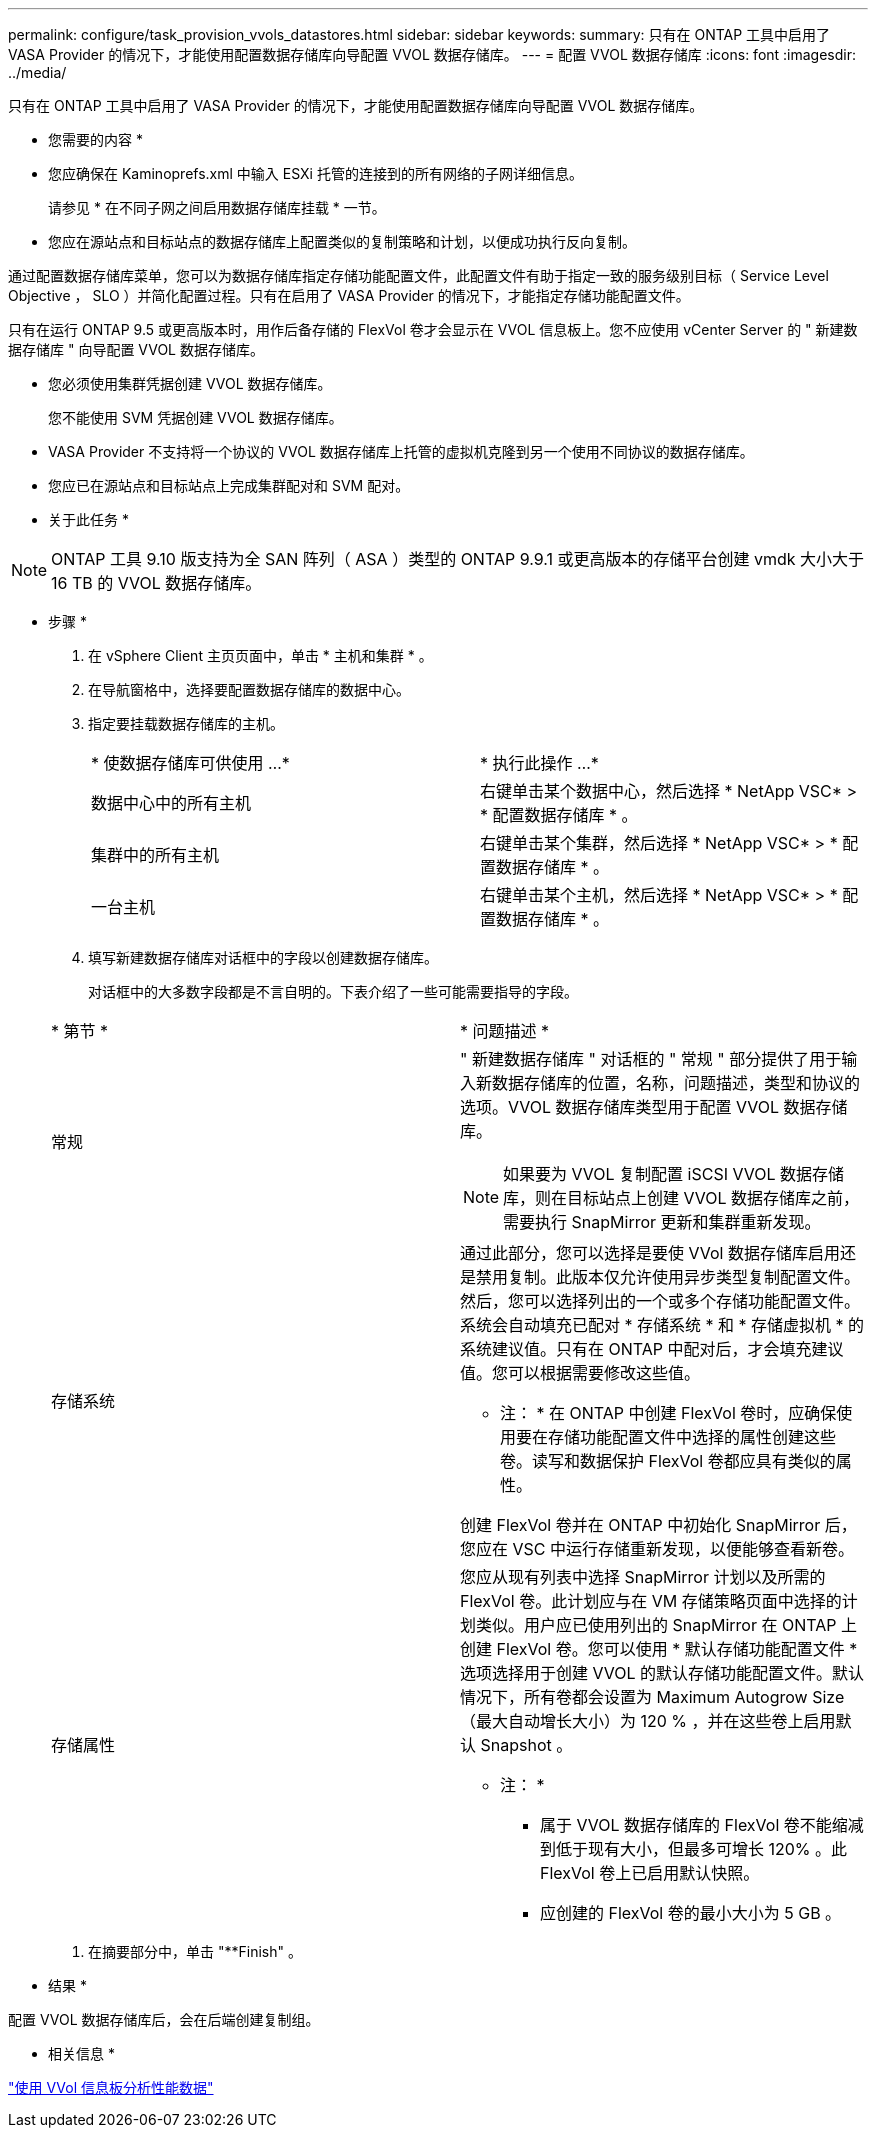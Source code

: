---
permalink: configure/task_provision_vvols_datastores.html 
sidebar: sidebar 
keywords:  
summary: 只有在 ONTAP 工具中启用了 VASA Provider 的情况下，才能使用配置数据存储库向导配置 VVOL 数据存储库。 
---
= 配置 VVOL 数据存储库
:icons: font
:imagesdir: ../media/


[role="lead"]
只有在 ONTAP 工具中启用了 VASA Provider 的情况下，才能使用配置数据存储库向导配置 VVOL 数据存储库。

* 您需要的内容 *

* 您应确保在 Kaminoprefs.xml 中输入 ESXi 托管的连接到的所有网络的子网详细信息。
+
请参见 * 在不同子网之间启用数据存储库挂载 * 一节。

* 您应在源站点和目标站点的数据存储库上配置类似的复制策略和计划，以便成功执行反向复制。


通过配置数据存储库菜单，您可以为数据存储库指定存储功能配置文件，此配置文件有助于指定一致的服务级别目标（ Service Level Objective ， SLO ）并简化配置过程。只有在启用了 VASA Provider 的情况下，才能指定存储功能配置文件。

只有在运行 ONTAP 9.5 或更高版本时，用作后备存储的 FlexVol 卷才会显示在 VVOL 信息板上。您不应使用 vCenter Server 的 " 新建数据存储库 " 向导配置 VVOL 数据存储库。

* 您必须使用集群凭据创建 VVOL 数据存储库。
+
您不能使用 SVM 凭据创建 VVOL 数据存储库。

* VASA Provider 不支持将一个协议的 VVOL 数据存储库上托管的虚拟机克隆到另一个使用不同协议的数据存储库。
* 您应已在源站点和目标站点上完成集群配对和 SVM 配对。


* 关于此任务 *


NOTE: ONTAP 工具 9.10 版支持为全 SAN 阵列（ ASA ）类型的 ONTAP 9.9.1 或更高版本的存储平台创建 vmdk 大小大于 16 TB 的 VVOL 数据存储库。

* 步骤 *

. 在 vSphere Client 主页页面中，单击 * 主机和集群 * 。
. 在导航窗格中，选择要配置数据存储库的数据中心。
. 指定要挂载数据存储库的主机。
+
|===


| * 使数据存储库可供使用 ...* | * 执行此操作 ...* 


 a| 
数据中心中的所有主机
 a| 
右键单击某个数据中心，然后选择 * NetApp VSC* > * 配置数据存储库 * 。



 a| 
集群中的所有主机
 a| 
右键单击某个集群，然后选择 * NetApp VSC* > * 配置数据存储库 * 。



 a| 
一台主机
 a| 
右键单击某个主机，然后选择 * NetApp VSC* > * 配置数据存储库 * 。

|===
. 填写新建数据存储库对话框中的字段以创建数据存储库。
+
对话框中的大多数字段都是不言自明的。下表介绍了一些可能需要指导的字段。

+
|===


| * 第节 * | * 问题描述 * 


 a| 
常规
 a| 
" 新建数据存储库 " 对话框的 " 常规 " 部分提供了用于输入新数据存储库的位置，名称，问题描述，类型和协议的选项。VVOL 数据存储库类型用于配置 VVOL 数据存储库。


NOTE: 如果要为 VVOL 复制配置 iSCSI VVOL 数据存储库，则在目标站点上创建 VVOL 数据存储库之前，需要执行 SnapMirror 更新和集群重新发现。



 a| 
存储系统
 a| 
通过此部分，您可以选择是要使 VVol 数据存储库启用还是禁用复制。此版本仅允许使用异步类型复制配置文件。然后，您可以选择列出的一个或多个存储功能配置文件。系统会自动填充已配对 * 存储系统 * 和 * 存储虚拟机 * 的系统建议值。只有在 ONTAP 中配对后，才会填充建议值。您可以根据需要修改这些值。

* 注： * 在 ONTAP 中创建 FlexVol 卷时，应确保使用要在存储功能配置文件中选择的属性创建这些卷。读写和数据保护 FlexVol 卷都应具有类似的属性。

创建 FlexVol 卷并在 ONTAP 中初始化 SnapMirror 后，您应在 VSC 中运行存储重新发现，以便能够查看新卷。



 a| 
存储属性
 a| 
您应从现有列表中选择 SnapMirror 计划以及所需的 FlexVol 卷。此计划应与在 VM 存储策略页面中选择的计划类似。用户应已使用列出的 SnapMirror 在 ONTAP 上创建 FlexVol 卷。您可以使用 * 默认存储功能配置文件 * 选项选择用于创建 VVOL 的默认存储功能配置文件。默认情况下，所有卷都会设置为 Maximum Autogrow Size （最大自动增长大小）为 120 % ，并在这些卷上启用默认 Snapshot 。

* 注： *

** 属于 VVOL 数据存储库的 FlexVol 卷不能缩减到低于现有大小，但最多可增长 120% 。此 FlexVol 卷上已启用默认快照。
** 应创建的 FlexVol 卷的最小大小为 5 GB 。


|===
. 在摘要部分中，单击 "**Finish" 。


* 结果 *

配置 VVOL 数据存储库后，会在后端创建复制组。

* 相关信息 *

link:../manage/task_monitor_vvols_datastores_and_virtual_machines_using_vvols_dashboard.html["使用 VVol 信息板分析性能数据"]
